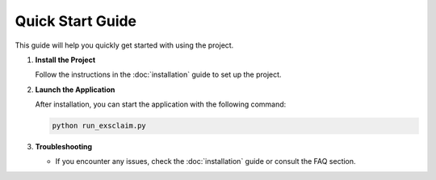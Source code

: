 Quick Start Guide
=================

This guide will help you quickly get started with using the project.

1. **Install the Project**

   Follow the instructions in the :doc:`installation` guide to set up the project.

2. **Launch the Application**

   After installation, you can start the application with the following command:

   .. code-block:: bash

      python run_exsclaim.py

3. **Troubleshooting**

   - If you encounter any issues, check the :doc:`installation` guide or consult the FAQ section.
